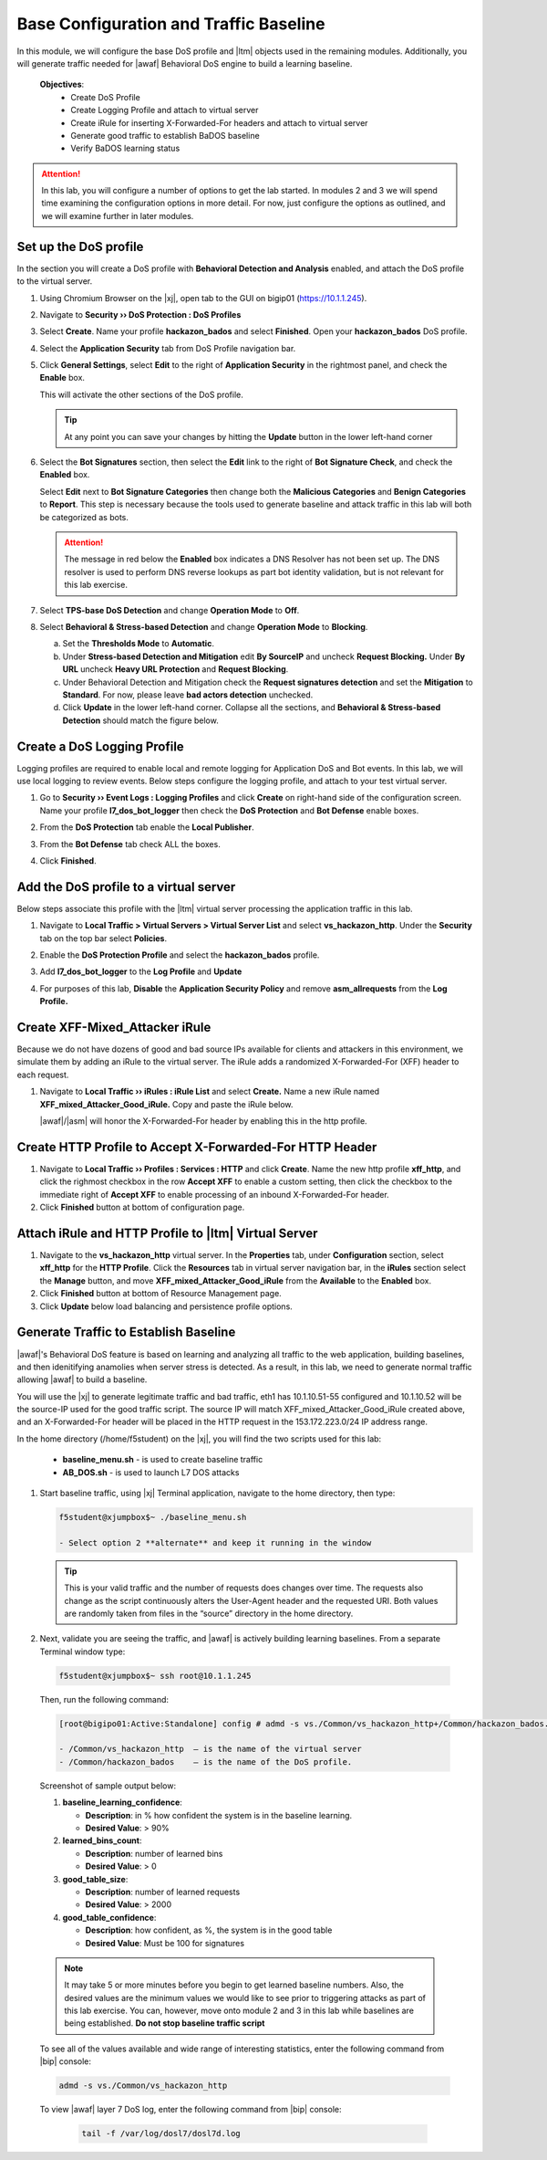 .. _module1:

Base Configuration and Traffic Baseline 
============================================================
In this module, we will configure the base DoS profile and |ltm| objects used in the remaining modules.  Additionally, you will generate traffic needed for |awaf| Behavioral DoS engine to build a learning baseline.

   **Objectives**:
      * Create DoS Profile
      * Create Logging Profile and attach to virtual server
      * Create iRule for inserting X-Forwarded-For headers and attach to virtual server
      * Generate good traffic to establish BaDOS baseline 
      * Verify BaDOS learning status


.. Attention:: In this lab, you will configure a number of options to get the lab started.  In modules 2 and 3 we will spend time examining the configuration options in more detail.  For now, just configure the options as outlined, and we will examine further in later modules.

Set up the DoS profile
^^^^^^^^^^^^^^^^^^^^^^
In the section you will create a DoS profile with **Behavioral Detection and Analysis** enabled, and attach the DoS profile to the virtual server. 

1. Using Chromium Browser on the |xj|, open tab to the GUI on bigip01 (https://10.1.1.245).
2. Navigate to **Security ›› DoS Protection : DoS Profiles**
3. Select **Create**. Name your profile **hackazon\_bados** and select **Finished**. Open your **hackazon\_bados** DoS profile.
4. Select the **Application Security** tab from DoS Profile navigation bar.

   |dos-prof-properties|


5. Click **General Settings**, select **Edit** to the right of **Application Security** in the rightmost panel, and check the **Enable** box.
    
   This will activate the other sections of the DoS profile.

   |dos-prof-gen-settings-marked|

   .. TIP:: At any point you can save your changes by hitting the **Update** button in the lower left-hand corner


6. Select the **Bot Signatures** section, then select the **Edit** link to the right of **Bot Signature Check**, and check the **Enabled** box. 
    
   Select **Edit** next to **Bot Signature Categories** then change both the **Malicious Categories** and **Benign Categories** to **Report**. This step is necessary because the tools used to generate baseline and attack traffic in this lab will both be categorized as bots. 

   |dos-prof-bot-sigs-marked|

   .. Attention:: The message in red below the **Enabled** box indicates a DNS Resolver has not been set up. The DNS resolver is used to perform DNS reverse lookups as part bot identity validation, but is not relevant for this lab exercise. 



7. Select **TPS-base DoS Detection** and change **Operation Mode** to **Off**.

   |dos-prof-tps-marked|


8. Select **Behavioral & Stress-based Detection** and change **Operation Mode** to **Blocking**.

   a. Set the **Thresholds Mode** to **Automatic**.

   b. Under **Stress-based Detection and Mitigation** edit **By SourceIP** and uncheck **Request Blocking.** Under **By URL** uncheck **Heavy URL Protection** and **Request Blocking**.

   c. Under Behavioral Detection and Mitigation check the **Request signatures detection** and set the **Mitigation** to **Standard**.  For now, please leave **bad actors detection** unchecked.

   d. Click **Update** in the lower left-hand corner. Collapse all the sections, and **Behavioral & Stress-based Detection** should match the figure below.

   |dos-prof-stress-review|

Create a DoS Logging Profile
^^^^^^^^^^^^^^^^^^^^^^^^^^^^^
Logging profiles are required to enable local and remote logging for Application DoS and Bot events.  In this lab, we will use local logging to review events.  Below steps configure the logging profile, and attach to your test virtual server.

1. Go to **Security ›› Event Logs : Logging Profiles** and click **Create** on right-hand side of the configuration screen. Name your profile **l7\_dos\_bot\_logger** then check the **DoS Protection** and **Bot Defense** enable boxes.

2. From the **DoS Protection** tab enable the **Local Publisher**.

3. From the **Bot Defense** tab check ALL the boxes.

4. Click **Finished**.

   |log-prof-bot-options|


Add the DoS profile to a virtual server
^^^^^^^^^^^^^^^^^^^^^^^^^^^^^^^^^^^^^^^^

Below steps associate this profile with the |ltm| virtual server processing the application traffic in this lab.

1. Navigate to **Local Traffic > Virtual Servers > Virtual Server List** and select **vs\_hackazon\_http**. Under the **Security** tab on the top bar select **Policies**.

2. Enable the **DoS Protection Profile** and select the **hackazon\_bados** profile.

3. Add **l7\_dos\_bot\_logger** to the **Log Profile** and **Update**

4. For purposes of this lab, **Disable** the **Application Security Policy** and remove **asm\_allrequests** from the **Log Profile.**

   |vs-appsec-policy-settings|

.. _XFF_iRule:

Create XFF-Mixed_Attacker iRule
^^^^^^^^^^^^^^^^^^^^^^^^^^^^^^^^
Because we do not have dozens of good and bad source IPs available for clients and attackers in this environment, we simulate them by adding an iRule to the virtual server.  The iRule adds a randomized X-Forwarded-For (XFF) header to each request.  

1. Navigate to **Local Traffic ›› iRules : iRule List** and select **Create.** Name a new iRule named **XFF\_mixed\_Attacker\_Good\_iRule.** Copy and paste the iRule below.

   .. code-block:: tcl
      :linenos:

      when HTTP_REQUEST {
         # Good traffic
          if { [IP::addr [IP::client_addr] equals 10.1.10.52] } {
            set xff 153.172.223.[expr int(rand()*100)]
            HTTP::header insert X-Forwarded-For $xff
         }

         # Attack traffic
          if { [IP::addr [IP::client_addr] equals 10.1.10.53] } {
            set xff 132.173.99.[expr int(rand()*25)]
            HTTP::header insert X-Forwarded-For $xff
         }
       }



   |awaf|/|asm| will honor the X-Forwarded-For header by enabling this in the http profile.


Create HTTP Profile to Accept X-Forwarded-For HTTP Header
^^^^^^^^^^^^^^^^^^^^^^^^^^^^^^^^^^^^^^^^^^^^^^^^^^^^^^^^^^^

1. Navigate to **Local Traffic ›› Profiles : Services : HTTP** and click **Create**. Name the new http profile **xff\_http**, and click the righmost checkbox in the row **Accept XFF** to enable a custom setting, then click the checkbox to the immediate right of **Accept XFF** to enable processing of an inbound X-Forwarded-For header.

2. Click **Finished** button at bottom of configuration page.


Attach iRule and HTTP Profile to |ltm| Virtual Server
^^^^^^^^^^^^^^^^^^^^^^^^^^^^^^^^^^^^^^^^^^^^^^^^^^^^^^
1. Navigate to the **vs\_hackazon\_http** virtual server. In the **Properties** tab, under **Configuration** section, select **xff\_http** for the **HTTP Profile**. Click the **Resources** tab in virtual server navigation bar, in the **iRules** section select the **Manage** button, and move **XFF\_mixed\_Attacker\_Good\_iRule** from the **Available** to the **Enabled** box.
2.  Click **Finished** button at bottom of Resource Management page.
3.  Click **Update**  below load balancing and persistence profile options.


Generate Traffic to Establish Baseline
^^^^^^^^^^^^^^^^^^^^^^^^^^^^^^^^^^^^^^^
|awaf|'s Behavioral DoS feature is based on learning and analyzing all traffic to the web application, building baselines, and then idenitifying anamolies when server stress is detected.  As a result, in this lab, we need to generate normal traffic allowing |awaf| to build a baseline.

You will use the  |xj| to generate legitimate traffic and bad traffic, eth1 has 10.1.10.51-55 configured and 10.1.10.52 will be the source-IP used for the good traffic script. The source IP will match XFF\_mixed\_Attacker\_Good\_iRule created above, and an X-Forwarded-For header will be placed in the HTTP request in the 153.172.223.0/24 IP address range.

In the home directory (/home/f5student) on the |xj|, you will find the two scripts used for this lab:

   * **baseline\_menu.sh** - is used to create baseline traffic
   * **AB\_DOS.sh** - is used to launch L7 DOS attacks


1. Start baseline traffic, using |xj| Terminal application, navigate to the home directory, then type:

   .. code-block:: console

      f5student@xjumpbox$~ ./baseline_menu.sh

      - Select option 2 **alternate** and keep it running in the window


   .. TIP:: This is your valid traffic and the number of requests does changes over time. The requests also change as the script continuously alters the User-Agent header and the requested URI. Both values are randomly taken from files in the “source” directory in the home directory.


2.  Next, validate you are seeing the traffic, and |awaf| is actively building learning baselines. From a separate Terminal window type:

   .. code-block:: console
    
      f5student@xjumpbox$~ ssh root@10.1.1.245


   Then, run the following command:

   .. code-block:: console

      [root@bigipo01:Active:Standalone] config # admd -s vs./Common/vs_hackazon_http+/Common/hackazon_bados.info.learning

      - /Common/vs_hackazon_http  – is the name of the virtual server
      - /Common/hackazon_bados    – is the name of the DoS profile.


   Screenshot of sample output below:

   |shell-admd-output|

   1. **baseline\_learning\_confidence**: 
      
      - **Description**: in % how confident the system is in the baseline learning.
      - **Desired Value**: > 90%
   
   2. **learned\_bins\_count**:
      
      - **Description**: number of learned bins
      - **Desired Value**: > 0
   
   3. **good\_table\_size**:
      
      - **Description**: number of learned requests
      - **Desired Value**: > 2000
   
   4. **good\_table\_confidence**:
    
      - **Description**: how confident, as %, the system is in the good table
      - **Desired Value**: Must be 100 for signatures


   .. NOTE:: It may take 5 or more minutes before you begin to get learned baseline numbers.  Also, the desired values are the minimum values we would like to see prior to triggering attacks as part of this lab exercise. You can, however, move onto module 2 and 3 in this lab while baselines are being established.  **Do not stop baseline traffic script**
        
    
   To see all of the values available and wide range of interesting statistics, enter the following command from |bip| console:

   .. code-block:: console

      admd -s vs./Common/vs_hackazon_http 

        
   To view |awaf| layer 7 DoS log, enter the following command from |bip| console:

      .. code-block:: console
    
         tail -f /var/log/dosl7/dosl7d.log
    

.. |dos-prof-properties| image:: _images/dos-prof-properties.png
   :width: 5.59740in
   :height: 2.73203in

.. |dos-prof-gen-settings-marked| image:: _images/dos-prof-gen-settings-marked.png
   :width: 5.59740in
   :height: 2.73203in

.. |dos-prof-bot-sigs-marked| image:: _images/dos-prof-bot-sigs-marked.png
   :width: 6.59740in
   :height: 5.73203in

.. |dos-prof-tps-marked| image:: _images/dos-prof-tps-marked.png
   :width: 6.59740in
   :height: 1.73203in

.. |dos-prof-stress-review| image:: _images/dos-prof-stress-review.png
   :width: 6.59740in
   :height: 5.73203in

.. |log-prof-bot-options| image:: _images/log-prof-bot-options.png
   :width: 5.59740in
   :height: 4.73203in

.. |vs-appsec-policy-settings| image:: _images/vs-appsec-policy-settings.png
   :width: 5.59740in
   :height: 2.73203in

.. |shell-admd-output| image:: _images/shell-admd-output.png
   :width: 7.59740in
   :height: 2.33203in